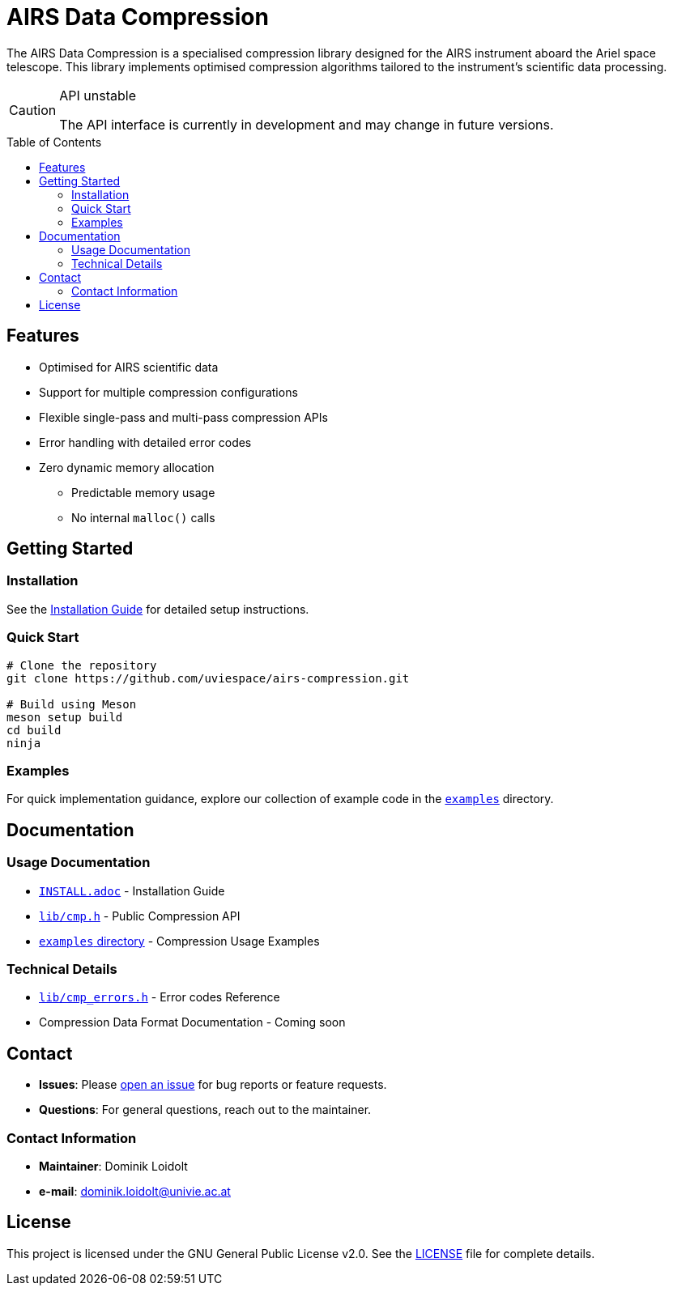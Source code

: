 = AIRS Data Compression
:toc: macro

The AIRS Data Compression is a specialised compression library designed for the AIRS instrument aboard the Ariel space telescope.
This library implements optimised compression algorithms tailored to the instrument's scientific data processing.

[CAUTION]
.API unstable
====
The API interface is currently in development and may change in future versions.
====

toc::[]

== Features
* Optimised for AIRS scientific data
* Support for multiple compression configurations
* Flexible single-pass and multi-pass compression APIs
* Error handling with detailed error codes
* Zero dynamic memory allocation
** Predictable memory usage
** No internal `malloc()` calls


== Getting Started

=== Installation
See the xref:INSTALL.adoc[Installation Guide] for detailed setup instructions.

=== Quick Start
[source,bash]
----
# Clone the repository
git clone https://github.com/uviespace/airs-compression.git

# Build using Meson
meson setup build
cd build
ninja
----

=== Examples
For quick implementation guidance, explore our collection of example code in the link:examples/[`examples`] directory.

== Documentation

=== Usage Documentation
* xref:INSTALL.adoc[`INSTALL.adoc`] - Installation Guide
* link:lib/cmp.h[`lib/cmp.h`] - Public Compression API
* link:examples/[`examples` directory] - Compression Usage Examples

=== Technical Details
* link:lib/cmp_errors.h[`lib/cmp_errors.h`] - Error codes Reference
* Compression Data Format Documentation - Coming soon

== Contact
* *Issues*: Please link:https://github.com/uviespace/airs-compression/issues/new[open an issue] for bug reports or feature requests.
* *Questions*: For general questions, reach out to the maintainer.

=== Contact Information
* *Maintainer*: Dominik Loidolt
* *e-mail*: mailto:dominik.loidolt@univie.ac.at[,Question about AIRS Data Compression]

== License
This project is licensed under the GNU General Public License v2.0. See the link:LICENSE[] file for complete details.
